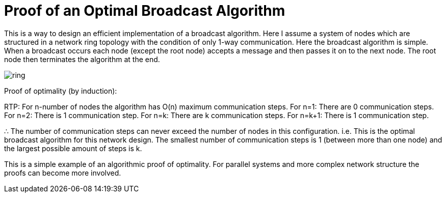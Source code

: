 = Proof of an Optimal Broadcast Algorithm
// See https://hubpress.gitbooks.io/hubpress-knowledgebase/content/ for information about the parameters.
:hp-image: /images/covers/ring.png
:published_at: 2017-05-27
:hp-tags: Computer Science, Algorithms
// :hp-alt-title: My English Title

This is a way to design an efficient implementation of a broadcast algorithm. Here I assume a system of nodes which are structured in a network ring topology with the condition of only 1-way communication. Here the broadcast algorithm is simple. When a broadcast occurs each node (except the root node) accepts a message and then passes it on to the next node. The root node then terminates the algorithm at the end.

image::ring.png[size=0.5x]

Proof of optimality (by induction):

RTP: For n-number of nodes the algorithm has O(n) maximum communication steps.
For n=1: There are 0 communication steps.
For n=2: There is 1 communication step.
For n=k: There are k communication steps.
For n=k+1: There is 1 communication step.

∴ The number of communication steps can never exceed the number of nodes in this configuration. i.e. This is the optimal broadcast algorithm for this network design. The smallest number of communication steps is 1 (between more than one node) and the largest possible amount of steps is k.

This is a simple example of an algorithmic proof of optimality. For parallel systems and more complex network structure the proofs can become more involved. 

